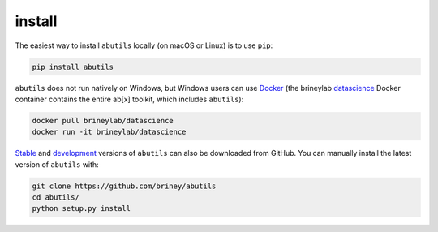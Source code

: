 .. _getting-started:


install
=======

The easiest way to install ``abutils`` locally (on macOS or Linux) is to use ``pip``:

.. code-block:: bash

    pip install abutils

``abutils`` does not run natively on Windows, but Windows users can use Docker_ 
(the brineylab datascience_ Docker container contains the entire ab[x] toolkit,
which includes ``abutils``):

.. code-block:: bash

    docker pull brineylab/datascience
    docker run -it brineylab/datascience

Stable_ and development_ versions of ``abutils`` can also be downloaded from GitHub. 
You can manually install the latest version of ``abutils`` with:

.. code-block:: bash

    git clone https://github.com/briney/abutils
    cd abutils/
    python setup.py install


.. _Docker: https://www.docker.com/
.. _datascience: https://hub.docker.com/repository/docker/brineylab/datascience/general
.. _stable: https://github.com/brineylab/abutils/releases
.. _development: https://github.com/briney/abutils

